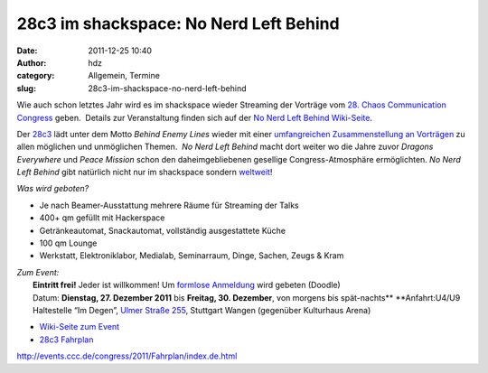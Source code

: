 28c3 im shackspace: No Nerd Left Behind
#######################################
:date: 2011-12-25 10:40
:author: hdz
:category: Allgemein, Termine
:slug: 28c3-im-shackspace-no-nerd-left-behind

|image0|\ Wie auch schon letztes Jahr wird es im shackspace wieder Streaming der Vorträge vom `28. Chaos Communication Congress <http://events.ccc.de/congress/2011/wiki/Main_Page>`__ geben.  Details zur Veranstaltung finden sich auf der `No Nerd Left Behind Wiki-Seite <http://shackspace.de/wiki/doku.php?id=no_nerd_left_behind>`__.

Der `28c3 <http://events.ccc.de/congress/2011/wiki/Main_Page>`__ lädt
unter dem Motto *Behind Enemy Lines* wieder mit einer `umfangreichen
Zusammenstellung an
Vorträgen <http://events.ccc.de/congress/2011/Fahrplan/index.de.html>`__
zu allen möglichen und unmöglichen Themen.  *No Nerd Left Behind* macht
dort weiter wo die Jahre zuvor *Dragons Everywhere* und *Peace Mission*
schon den daheimgebliebenen gesellige Congress-Atmosphäre ermöglichten. 
*No Nerd Left Behind* gibt natürlich nicht nur im shackspace sondern
`weltweit <http://events.ccc.de/congress/2011/wiki/No_nerd_left_behind>`__!

*Was wird geboten?*

-  Je nach Beamer-Ausstattung mehrere Räume für Streaming der Talks
-  400+ qm gefüllt mit Hackerspace
-  Getränkeautomat, Snackautomat, vollständig ausgestattete Küche
-  100 qm Lounge
-  Werkstatt, Elektroniklabor, Medialab, Seminarraum, Dinge, Sachen,
   Zeugs & Kram

| *Zum Event:*
|  **Eintritt frei!** Jeder ist willkommen! Um `formlose Anmeldung <http://www.doodle.com/6ry9rigk8fecut79>`__ wird gebeten (Doodle)
|  Datum: **Dienstag, 27. Dezember 2011** bis **Freitag, 30. Dezember**, von morgens bis spät-nachts\ ** **\ Anfahrt:U4/U9 Haltestelle “Im Degen”, `Ulmer Straße 255 <../?page_id=713>`__, Stuttgart Wangen (gegenüber Kulturhaus Arena)

-  `Wiki-Seite zum Event <../wiki/doku.php?id=no_nerd_left_behind>`__
-  `28c3
   Fahrplan <http://events.ccc.de/congress/2011/Fahrplan/index.de.html>`__

.. raw:: html

   <div id="_mcePaste"
   style="position: absolute; left: -10000px; top: 0px; width: 1px; height: 1px; overflow: hidden;">

http://events.ccc.de/congress/2011/Fahrplan/index.de.html

.. raw:: html

   </div>

.. |image0| image:: http://shackspace.de/wp-content/uploads/2011/12/logo_klein.png
   :target: http://shackspace.de/wp-content/uploads/2011/12/logo_klein.png


